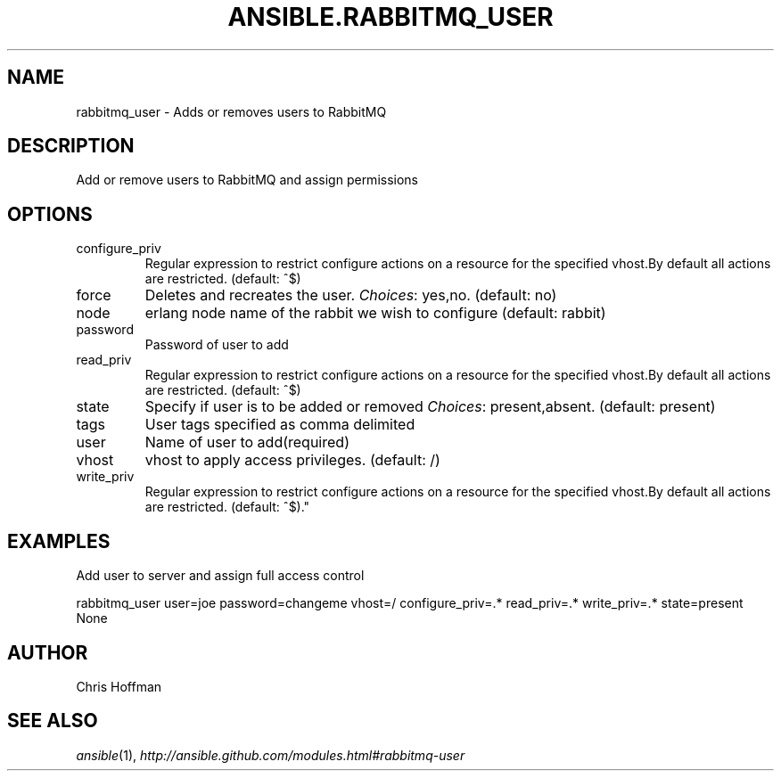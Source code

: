 .TH ANSIBLE.RABBITMQ_USER 3 "2013-06-10" "1.2" "ANSIBLE MODULES"
." generated from library/messaging/rabbitmq_user
.SH NAME
rabbitmq_user \- Adds or removes users to RabbitMQ
." ------ DESCRIPTION
.SH DESCRIPTION
.PP
Add or remove users to RabbitMQ and assign permissions 
." ------ OPTIONS
."
."
.SH OPTIONS
   
.IP configure_priv
Regular expression to restrict configure actions on a resource for the specified vhost.By default all actions are restricted. (default: ^$)   
.IP force
Deletes and recreates the user.
.IR Choices :
yes,no. (default: no)   
.IP node
erlang node name of the rabbit we wish to configure (default: rabbit)   
.IP password
Password of user to add   
.IP read_priv
Regular expression to restrict configure actions on a resource for the specified vhost.By default all actions are restricted. (default: ^$)   
.IP state
Specify if user is to be added or removed
.IR Choices :
present,absent. (default: present)   
.IP tags
User tags specified as comma delimited   
.IP user
Name of user to add(required)   
.IP vhost
vhost to apply access privileges. (default: /)   
.IP write_priv
Regular expression to restrict configure actions on a resource for the specified vhost.By default all actions are restricted. (default: ^$)."
."
." ------ NOTES
."
."
." ------ EXAMPLES
.SH EXAMPLES
.PP
Add user to server and assign full access control

.nf
rabbitmq_user user=joe password=changeme vhost=/ configure_priv=.* read_priv=.* write_priv=.* state=present
.fi
." ------ PLAINEXAMPLES
.nf
None
.fi

." ------- AUTHOR
.SH AUTHOR
Chris Hoffman
.SH SEE ALSO
.IR ansible (1),
.I http://ansible.github.com/modules.html#rabbitmq-user